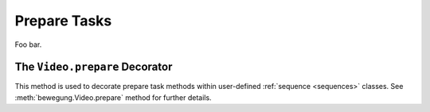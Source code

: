 .. _prepare_tasks:

Prepare Tasks
=============

Foo bar.

The ``Video.prepare`` Decorator
-------------------------------

This method is used to decorate prepare task methods within user-defined :ref:`sequence <sequences>` classes. See :meth:`bewegung.Video.prepare` method for further details.
